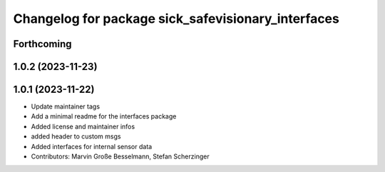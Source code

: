 ^^^^^^^^^^^^^^^^^^^^^^^^^^^^^^^^^^^^^^^^^^^^^^^^^^^
Changelog for package sick_safevisionary_interfaces
^^^^^^^^^^^^^^^^^^^^^^^^^^^^^^^^^^^^^^^^^^^^^^^^^^^

Forthcoming
-----------

1.0.2 (2023-11-23)
------------------

1.0.1 (2023-11-22)
------------------
* Update maintainer tags
* Add a minimal readme for the interfaces package
* Added license and maintainer infos
* added header to custom msgs
* Added interfaces for internal sensor data
* Contributors: Marvin Große Besselmann, Stefan Scherzinger
